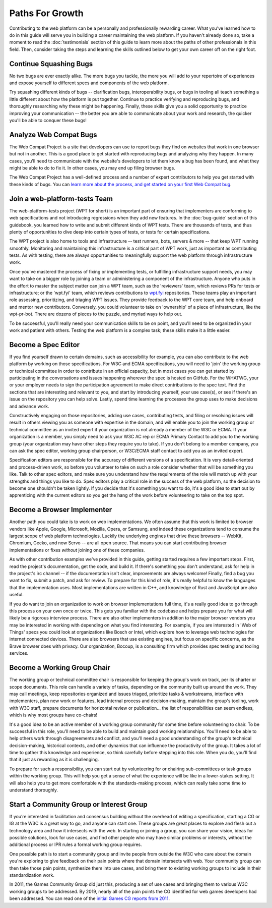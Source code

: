 Paths For Growth
----------------

Contributing to the web platform can be a personally and professionally rewarding career.
What you’ve learned how to do in this guide will serve you in building a career maintaining the web platform.
If you haven't already done so, take a moment to read the :doc:`testimonials` section of this guide to learn more about the paths of other professionals in this field.
Then, consider taking the steps and learning the skills outlined below to get your own career off on the right foot.

Continue Squashing Bugs
~~~~~~~~~~~~~~~~~~~~~~~

No two bugs are ever exactly alike.
The more bugs you tackle, the more you will add to your repertoire of experiences and expose yourself to different specs and components of the web platform.

Try squashing different kinds of bugs -- clarification bugs, interoperability bugs, or bugs in tooling all teach something a little different about how the platform is put together.
Continue to practice verifying and reproducing bugs, and thoroughly researching why these might be happening.
Finally, these skills give you a solid opportunity to practice improving your communication -- the better you are able to communicate about your work and research, the quicker you'll be able to conquer these bugs!

Analyze Web Compat Bugs
~~~~~~~~~~~~~~~~~~~~~~~

The Web Compat Project is a site that developers can use to report bugs they find on websites that work in one browser but not in another.
This is a good place to get started with reproducing bugs and analyzing why they happen.
In many cases, you'll need to communicate with the website's developers to let them know a bug has been found, and what they might be able to do to fix it.
In other cases, you may end up filing browser bugs.

The Web Compat Project has a well-defined process and a number of expert contributors to help you get started with these kinds of bugs.
You can `learn more about the process, and get started on your first Web Compat bug <https://webcompat.com/contributors/reproduce-bug>`_.

Join a web-platform-tests Team
~~~~~~~~~~~~~~~~~~~~~~~~~~~~~~

The web-platform-tests project (WPT for short) is an important part of ensuring that implementers are conforming to web specifications and not introducing regressions when they add new features.
In the :doc:`bug-guide` section of this guidebook, you learned how to write and submit different kinds of WPT tests.
There are thousands of tests, and thus plenty of opportunities to dive deep into certain types of tests, or tests for certain specifications.

The WPT project is also home to tools and infrastructure -- test runners, bots, servers & more -- that keep WPT running smoothly.
Monitoring and maintaining this infrastructure is a critical part of WPT work, just as important as contributing tests.
As with testing, there are always opportunities to meaningfully support the web platform through infrastructure work.

Once you've mastered the process of fixing or implementing tests, or fulfilling infrastructure support needs, you may want to take on a bigger role by joining a team or administering a component of the infrastructure.
Anyone who puts in the effort to master the subject matter can join a WPT team, such as the 'reviewers' team, which reviews PRs for tests or infrastructure; or the 'wpt.fyi' team, which reviews contributions to `wpt.fyi <https://wpt.fyi/>`_ repositories.
These teams play an important role assessing, prioritizing, and triaging WPT issues.
They provide feedback to the WPT core team, and help onboard and mentor new contributors.
Conversely, you could volunteer to take on 'ownership' of a piece of infrastructure, like the wpt-pr-bot.
There are dozens of pieces to the puzzle, and myriad ways to help out.

To be successful, you'll really need your communication skills to be on point, and you'll need to be organized in your work and patient with others.
Testing the web platform is a complex task; these skills make it a little easier.

Become a Spec Editor
~~~~~~~~~~~~~~~~~~~~

If you find yourself drawn to certain domains, such as accessibility for example, you can also contribute to the web platform by working on those specifications.
For W3C and ECMA specifications, you will need to 'join' the working group or technical committee in order to contribute in an official capacity, but in most cases you can get started by participating in the conversations and issues happening wherever the spec is hosted on GitHub.
For the WHATWG, your or your employer needs to sign the participation agreement to make direct contributions to the spec text.
Find the sections that are interesting and relevant to you, and start by introducing yourself, your use case(s), or see if there's an issue on the repository you can help solve.
Lastly, spend time learning the processes the group uses to make decisions and advance work.

Constructively engaging on those repositories, adding use cases, contributing tests, and filing or resolving issues will result in others viewing you as someone with expertise in the domain, and will enable you to join the working group or technical committee as an invited expert if your organization is not already a member of the W3C or ECMA.
If your organization is a member, you simply need to ask your W3C AC rep or ECMA Primary Contact to add you to the working group (your organization may have other steps they require you to take).
If you don't belong to a member company, you can ask the spec editor, working group chairperson, or W3C/ECMA staff contact to add you as an invited expert.

Specification editors are responsible for the accuracy of different versions of a specification.
It is very detail-oriented and process-driven work, so before you volunteer to take on such a role consider whether that will be something you like.
Talk to other spec editors, and make sure you understand how the requirements of the role will match up with your strengths and things you like to do.
Spec editors play a critical role in the success of the web platform, so the decision to become one shouldn't be taken lightly.
If you decide that it's something you want to do, it's a good idea to start out by apprenticing with the current editors so you get the hang of the work before volunteering to take on the top spot.

Become a Browser Implementer
~~~~~~~~~~~~~~~~~~~~~~~~~~~~

Another path you could take is to work on web implementations.
We often assume that this work is limited to browser vendors like Apple, Google, Microsoft, Mozilla, Opera, or Samsung, and indeed these organizations tend to consume the largest scope of web platform technologies.
Luckily the underlying engines that drive these browsers -- WebKit, Chromium, Gecko, and now Servo -- are all open source.
That means you can start contributing browser implementations or fixes *without* joining one of these companies.

As with other contribution examples we've provided in this guide, getting started requires a few important steps.
First, read the project's documentation, get the code, and build it.
If there's something you don't understand, ask for help in the project's irc channel -- if the documentation isn't clear, improvements are always welcome!
Finally, find a bug you want to fix, submit a patch, and ask for review.
To prepare for this kind of role, it's really helpful to know the languages that the implementation uses.
Most implementations are written in C++, and knowledge of Rust and JavaScript are also useful.

If you do want to join an organization to work on browser implementations full time, it's a really good idea to go through this process on your own once or twice.
This gets you familiar with the codebase and helps prepare you for what will likely be a rigorous interview process.
There are also other implementers in addition to the major browser vendors you may be interested in working with depending on what you find interesting.
For example, if you are interested in 'Web of Things' specs you could look at organizations like Bosch or Intel, which explore how to leverage web technologies for internet connected devices.
There are also browsers that use existing engines, but focus on specific concerns, as the Brave browser does with privacy.
Our organization, Bocoup, is a consulting firm which provides spec testing and tooling services.

Become a Working Group Chair
~~~~~~~~~~~~~~~~~~~~~~~~~~~~

The working group or technical committee chair is responsible for keeping the group's work on track, per its charter or scope documents.
This role can handle a variety of tasks, depending on the community built up around the work.
They may call meetings, keep repositories organized and issues triaged, prioritize tasks & workstreams, interface with implementers, plan new work or features, lead internal process and decision-making, maintain the group's tooling, work with W3C staff, prepare documents for horizontal review or publication... the list of responsibilities can seem endless, which is why most groups have co-chairs!

It's a good idea to be an active member of a working group community for some time before volunteering to chair.
To be successful in this role, you'll need to be able to build and maintain good working relationships.
You'll need to be able to help others work through disagreements and conflict, and you'll need a good understanding of the group's technical decision-making, historical contexts, and other dynamics that can influence the productivity of the group.
It takes a lot of time to gather this knowledge and experience, so think carefully before stepping into this role.
When you do, you'll find that it just as rewarding as it is challenging.

To prepare for such a responsibility, you can start out by volunteering for or chairing sub-committees or task groups within the working group.
This will help you get a sense of what the experience will be like in a lower-stakes setting.
It will also help you to get more comfortable with the standards-making process, which can really take some time to understand thoroughly.

Start a Community Group or Interest Group
~~~~~~~~~~~~~~~~~~~~~~~~~~~~~~~~~~~~~~~~~

If you’re interested in facilitation and consensus building without the overhead of editing a specification, starting a CG or IG at the W3C is a great way to go, and anyone can start one.
These groups are great places to explore and flesh out a technology area and how it intersects with the web.
In starting or joining a group, you can share your vision, ideas for possible solutions, look for use cases, and find other people who may have similar problems or interests, without the additional process or IPR rules a formal working group requires.

One possible path is to start a community group and invite people from outside the W3C who care about the domain you're exploring to give feedback on their pain points where that domain intersects with web.
Your community group can then take those pain points, synthesize them into use cases, and bring them to existing working groups to include in their standardization work.

In 2011, the Games Community Group did just this, producing a set of use cases and bringing them to various W3C working groups to be addressed.
By 2019, nearly all of the pain points the CG identified for web games developers had been addressed.
You can read one of the `initial Games CG reports from 2011 <https://docs.google.com/a/bocoup.com/document/pub?id=1fs1hpZvP05ViEWtaLSmNQUV_PW2jCWS5Oe2GAdBKgl0>`_.

